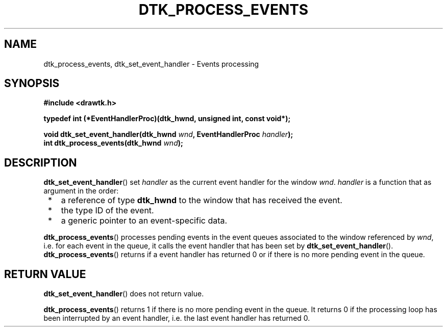 .\"Copyright 2010 (c) EPFL
.TH DTK_PROCESS_EVENTS 3 2010 "EPFL" "Draw Toolkit manual"
.SH NAME
dtk_process_events, dtk_set_event_handler - Events processing
.SH SYNOPSIS
.LP
.B #include <drawtk.h>
.sp
.BI "typedef int (*EventHandlerProc)(dtk_hwnd, unsigned int, const void*);"
.sp
.BI "void dtk_set_event_handler(dtk_hwnd " wnd ", EventHandlerProc " handler ");"
.br
.BI "int dtk_process_events(dtk_hwnd " wnd ");"
.br
.SH DESCRIPTION
.LP
\fBdtk_set_event_handler\fP() set \fIhandler\fP as the current event handler
for the window \fIwnd\fP. \fIhandler\fP is a function that as argument in the
order:
.IP " *" 3
a reference of type \fBdtk_hwnd\fP to the window that has received the event.
.IP " *" 3
the type ID of the event.
.IP " *" 3
a generic pointer to an event-specific data.
.LP
\fBdtk_process_events\fP() processes pending events in the event queues
associated to the window referenced by \fIwnd\fP, i.e.  for each event in the
queue, it calls the event handler that has been set by
\fBdtk_set_event_handler\fP(). \fBdtk_process_events\fP() returns if a event
handler has returned 0 or if there is no more pending event in the queue.
.SH "RETURN VALUE"
.LP
\fBdtk_set_event_handler\fP() does not return value.
.LP
\fBdtk_process_events\fP() returns 1 if there is no more pending event in the
queue.  It returns 0 if the processing loop has been interrupted by an event
handler, i.e. the last event handler has returned 0.



